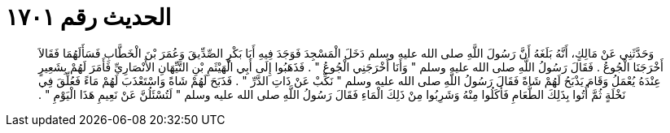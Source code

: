 
= الحديث رقم ١٧٠١

[quote.hadith]
وَحَدَّثَنِي عَنْ مَالِكٍ، أَنَّهُ بَلَغَهُ أَنَّ رَسُولَ اللَّهِ صلى الله عليه وسلم دَخَلَ الْمَسْجِدَ فَوَجَدَ فِيهِ أَبَا بَكْرٍ الصِّدِّيقَ وَعُمَرَ بْنَ الْخَطَّابِ فَسَأَلَهُمَا فَقَالاَ أَخْرَجَنَا الْجُوعُ ‏.‏ فَقَالَ رَسُولُ اللَّهِ صلى الله عليه وسلم ‏"‏ وَأَنَا أَخْرَجَنِي الْجُوعُ ‏"‏ ‏.‏ فَذَهَبُوا إِلَى أَبِي الْهَيْثَمِ بْنِ التَّيِّهَانِ الأَنْصَارِيِّ فَأَمَرَ لَهُمْ بِشَعِيرٍ عِنْدَهُ يُعْمَلُ وَقَامَ يَذْبَحُ لَهُمْ شَاةً فَقَالَ رَسُولُ اللَّهِ صلى الله عليه وسلم ‏"‏ نَكِّبْ عَنْ ذَاتِ الدَّرِّ ‏"‏ ‏.‏ فَذَبَحَ لَهُمْ شَاةً وَاسْتَعْذَبَ لَهُمْ مَاءً فَعُلِّقَ فِي نَخْلَةٍ ثُمَّ أُتُوا بِذَلِكَ الطَّعَامِ فَأَكَلُوا مِنْهُ وَشَرِبُوا مِنْ ذَلِكَ الْمَاءِ فَقَالَ رَسُولُ اللَّهِ صلى الله عليه وسلم ‏"‏ لَتُسْئَلُنَّ عَنْ نَعِيمِ هَذَا الْيَوْمِ ‏"‏ ‏.‏